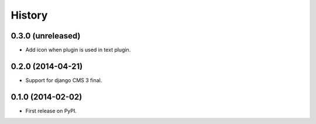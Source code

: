 .. :changelog:

History
-------

0.3.0 (unreleased)
++++++++++++++++++

* Add icon when plugin is used in text plugin.

0.2.0 (2014-04-21)
++++++++++++++++++

* Support for django CMS 3 final.

0.1.0 (2014-02-02)
++++++++++++++++++

* First release on PyPI.